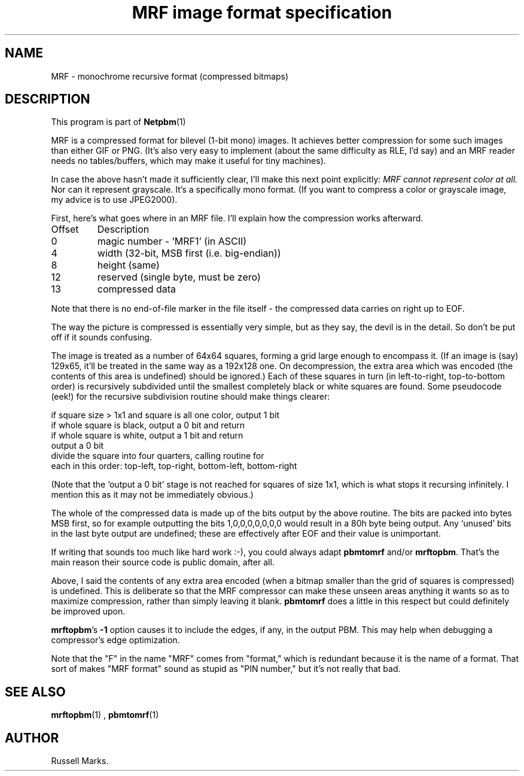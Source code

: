 \
.\" This man page was generated by the Netpbm tool 'makeman' from HTML source.
.\" Do not hand-hack it!  If you have bug fixes or improvements, please find
.\" the corresponding HTML page on the Netpbm website, generate a patch
.\" against that, and send it to the Netpbm maintainer.
.TH "MRF image format specification" 0 "1991" "netpbm documentation"

.UN lbAB
.SH NAME

MRF - monochrome recursive format (compressed bitmaps)

.UN lbAC
.SH DESCRIPTION
.PP
This program is part of
.BR Netpbm (1)
.
.PP
MRF is a compressed format for bilevel (1-bit mono) images.  It
achieves better compression for some such images than either GIF or
PNG. (It's also very easy to implement (about the same difficulty as
RLE, I'd say) and an MRF reader needs no tables/buffers, which may
make it useful for tiny machines).
.PP
In case the above hasn't made it sufficiently clear, I'll make this
next point explicitly: \fIMRF cannot represent color at all.\fP Nor
can it represent grayscale.  It's a specifically mono format.  (If you
want to compress a color or grayscale image, my advice is to use
JPEG2000).
.PP
First, here's what goes where in an MRF file. I'll explain how the
compression works afterward.


.TP
Offset
Description
.TP
0
magic number - 'MRF1' (in ASCII)

.TP
4
width (32-bit, MSB first (i.e. big-endian))

.TP
8
height (same)

.TP
12
reserved (single byte, must be zero)

.TP
13
compressed data


.PP
Note that there is no end-of-file marker in the file itself - the
compressed data carries on right up to EOF.
.PP
The way the picture is compressed is essentially very simple, but
as they say, the devil is in the detail.  So don't be put off if it
sounds confusing.
.PP
The image is treated as a number of 64x64 squares, forming a grid
large enough to encompass it. (If an image is (say) 129x65, it'll be
treated in the same way as a 192x128 one. On decompression, the extra
area which was encoded (the contents of this area is undefined) should
be ignored.) Each of these squares in turn (in left-to-right,
top-to-bottom order) is recursively subdivided until the smallest
completely black or white squares are found. Some pseudocode (eek!)
for the recursive subdivision routine should make things clearer:

.nf
    if square size > 1x1 and square is all one color, output 1 bit
    if whole square is black, output a 0 bit and return
    if whole square is white, output a 1 bit and return
    output a 0 bit
    divide the square into four quarters, calling routine for
    each in this order: top-left, top-right, bottom-left, bottom-right
.fi
.PP
(Note that the 'output a 0 bit' stage is not reached for squares
of size 1x1, which is what stops it recursing infinitely.  I mention
this as it may not be immediately obvious.)
.PP
The whole of the compressed data is made up of the bits output by
the above routine. The bits are packed into bytes MSB first, so for
example outputting the bits 1,0,0,0,0,0,0,0 would result in a 80h byte
being output. Any `unused' bits in the last byte output are undefined;
these are effectively after EOF and their value is unimportant.
.PP
If writing that sounds too much like hard work :-), you could
always adapt \fBpbmtomrf\fP and/or \fBmrftopbm\fP.  That's the main
reason their source code is public domain, after all.
.PP
Above, I said the contents of any extra area encoded (when a bitmap
smaller than the grid of squares is compressed) is undefined.  This is
deliberate so that the MRF compressor can make these unseen areas
anything it wants so as to maximize compression, rather than simply
leaving it blank. \fBpbmtomrf\fP does a little in this respect but
could definitely be improved upon.
.PP
\fBmrftopbm\fP's \fB-1\fP option causes it to include the edges, if
any, in the output PBM.  This may help when debugging a compressor's
edge optimization.
.PP
Note that the "F" in the name "MRF" comes from "format," which is redundant
because it is the name of a format.  That sort of makes "MRF format" sound
as stupid as "PIN number," but it's not really that bad.


.UN lbAE
.SH SEE ALSO
.BR mrftopbm (1)
,
.BR pbmtomrf (1)


.UN lbAF
.SH AUTHOR

Russell Marks.

